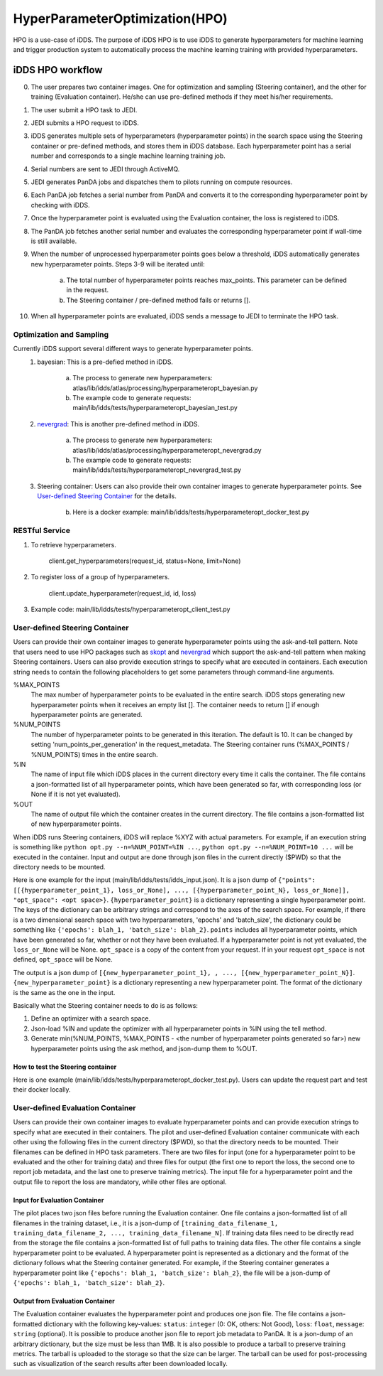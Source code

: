 HyperParameterOptimization(HPO)
===============================

HPO is a use-case of iDDS. The purpose of iDDS HPO is to use iDDS to generate hyperparameters for machine learning and trigger production system to automatically process the machine learning training with provided hyperparameters.

iDDS HPO workflow
^^^^^^^^^^^^^^^^^

0. The user prepares two container images. One for optimization and sampling (Steering container), and the other for training (Evaluation container). He/she can use pre-defined methods if they meet his/her requirements.
1. The user submit a HPO task to JEDI.
2. JEDI submits a HPO request to iDDS.
3. iDDS generates multiple sets of hyperparameters (hyperparameter points) in the search space using the Steering container or pre-defined methods, and stores them in iDDS database. Each hyperparameter point has a serial number and corresponds to a single machine learning training job.
4. Serial numbers are sent to JEDI through ActiveMQ.
5. JEDI generates PanDA jobs and dispatches them to pilots running on compute resources.
6. Each PanDA job fetches a serial number from PanDA and converts it to the corresponding hyperparameter point by checking with iDDS.
7. Once the hyperparameter point is evaluated using the Evaluation container, the loss is registered to iDDS.
8. The PanDA job fetches another serial number and evaluates the corresponding hyperparameter point if wall-time is still available.
9. When the number of unprocessed hyperparameter points goes below a threshold, iDDS automatically generates new hyperparameter points. Steps 3-9 will be iterated until:

    a. The total number of hyperparameter points reaches max_points. This parameter can be defined in the request.
    b. The Steering container / pre-defined method fails or returns [].

10. When all hyperparameter points are evaluated, iDDS sends a message to JEDI to terminate the HPO task.


Optimization and Sampling
--------------------------

Currently iDDS support several different ways to generate hyperparameter points.
    1. bayesian: This is a pre-defied method in iDDS.

        a. The process to generate new hyperparameters: atlas/lib/idds/atlas/processing/hyperparameteropt_bayesian.py
        b. The example code to generate requests: main/lib/idds/tests/hyperparameteropt_bayesian_test.py

    2. `nevergrad <https://github.com/facebookresearch/nevergrad>`_: This is another pre-defined method in iDDS.

        a. The process to generate new hyperparameters: atlas/lib/idds/atlas/processing/hyperparameteropt_nevergrad.py
        b. The example code to generate requests: main/lib/idds/tests/hyperparameteropt_nevergrad_test.py

    3. Steering container: Users can also provide their own container images to generate hyperparameter points. See `User-defined Steering Container`_ for the details.

        b. Here is a docker example: main/lib/idds/tests/hyperparameteropt_docker_test.py


RESTful Service
----------------

1. To retrieve hyperparameters.

    client.get_hyperparameters(request_id, status=None, limit=None)

2. To register loss of a group of hyperparameters.

    client.update_hyperparameter(request_id, id, loss)

3. Example code: main/lib/idds/tests/hyperparameteropt_client_test.py



User-defined Steering Container
--------------------------------

Users can provide their own container images to generate hyperparameter points using
the ask-and-tell pattern. Note that users need to use HPO packages such as
`skopt <https://scikit-optimize.github.io/stable/>`_ and
`nevergrad <https://github.com/facebookresearch/nevergrad>`_ which support
the ask-and-tell pattern when making Steering containers.
Users can also provide execution strings to specify what are executed in containers.
Each execution string needs to contain the following placeholders to get some parameters
through command-line arguments.

%MAX_POINTS
  The max number of hyperparameter points to be evaluated in the entire search. iDDS stops generating new hyperparameter points when it receives an empty list []. The container needs to return [] if enough hyperparameter points are generated.

%NUM_POINTS
   The number of hyperparameter points to be generated in this iteration. The default is 10. It can be changed by setting 'num_points_per_generation' in the request_metadata. The Steering container runs (%MAX_POINTS / %NUM_POINTS) times in the entire search.

%IN
   The name of input file which iDDS places in the current directory every time it calls the container. The file contains a json-formatted list of all hyperparameter points, which have been generated so far, with corresponding loss (or None if it is not yet evaluated).

%OUT
   The name of output file which the container creates in the current directory. The file contains a json-formatted list of new hyperparameter points.

When iDDS runs Steering containers, iDDS will replace %XYZ with actual parameters.
For example, if an execution string is something like ``python opt.py --n=%NUM_POINT=%IN ...``,
``python opt.py --n=%NUM_POINT=10 ...`` will be executed in the container.
Input and output are done through json files in the current directly ($PWD) so that
the directory needs to be mounted.

Here is one example for the input (main/lib/idds/tests/idds_input.json). It is a json dump of
``{"points": [[{hyperparameter_point_1}, loss_or_None], ..., [{hyperparameter_point_N}, loss_or_None]], "opt_space": <opt space>}``.
``{hyperparameter_point}`` is a dictionary representing a single hyperparameter point.
The keys of the dictionary can be arbitrary strings and correspond to the axes of the search space.
For example, if there is a two dimensional search space with two hyperparameters, 'epochs' and 'batch_size',
the dictionary could be something like ``{'epochs': blah_1, 'batch_size': blah_2}``.
``points`` includes all hyperparameter points, which have been generated so far, whether or not they have been evaluated.
If a hyperparameter point is not yet evaluated, the ``loss_or_None`` will be None.
``opt_space`` is a copy of the content from your request. If in your request ``opt_space`` is not defined,
``opt_space`` will be None.

The output is a json dump of ``[{new_hyperparameter_point_1}, , ..., [{new_hyperparameter_point_N}]``.
``{new_hyperparameter_point}`` is a dictionary representing a new hyperparameter point.
The format of the dictionary is the same as the one in the input.

Basically what the Steering container needs to do is as follows:

1. Define an optimizer with a search space.
2. Json-load %IN and update the optimizer with all hyperparameter points in %IN using the tell method.
3. Generate min(%NUM_POINTS, %MAX_POINTS - <the number of hyperparameter points generated so far>) new hyperparameter points using the ask method, and json-dump them to %OUT.

How to test the Steering container
************************************
Here is one example (main/lib/idds/tests/hyperparameteropt_docker_test.py). Users can update the request part and test their docker locally.



User-defined Evaluation Container
-----------------------------------

Users can provide their own container images to evaluate hyperparameter points and can provide
execution strings to specify what are executed in their containers.
The pilot and user-defined Evaluation container communicate with each other using the following files
in the current directory ($PWD), so that the directory needs to be mounted.
Their filenames can be defined in HPO task parameters. There are two files for input
(one for a hyperparameter point to be evaluated and the other for training data) and
three files for output (the first one to report the loss, the second one to report job metadata,
and the last one to preserve training metrics). The input file for a hyperparameter point and
the output file to report the loss are mandatory, while other files are optional.


Input for Evaluation Container
*****************************************
The pilot places two json files before running the Evaluation container.
One file contains a json-formatted list of all filenames in the training dataset,
i.e., it is a json-dump of ``[training_data_filename_1, training_data_filename_2, ..., training_data_filename_N]``.
If training data files need to be directly read from the storage the file contains a json-formatted list of full paths
to training data files.
The other file contains a single hyperparameter point to be evaluated.
A hyperparameter point is represented as a dictionary and the format of the dictionary follows
what the Steering container generated.
For example, if the Steering container generates a hyperparameter point like
``{'epochs': blah_1, 'batch_size': blah_2}``, the file will be a json-dump of
``{'epochs': blah_1, 'batch_size': blah_2}``.


Output from Evaluation Container
***********************************************
The Evaluation container evaluates the hyperparameter point and produces one json file.
The file contains a json-formatted dictionary with the following key-values: ``status``: ``integer`` (0: OK, others: Not Good),
``loss``: ``float``, ``message``: ``string`` (optional). It is possible to produce another json file to report
job metadata to PanDA. It is a json-dump of an arbitrary dictionary, but the size must be less than 1MB.
It is also possible to produce a tarball to preserve training metrics. The tarball is uploaded to the storage
so that the size can be larger. The tarball can be used for post-processing such as visualization
of the search results after been downloaded locally.
